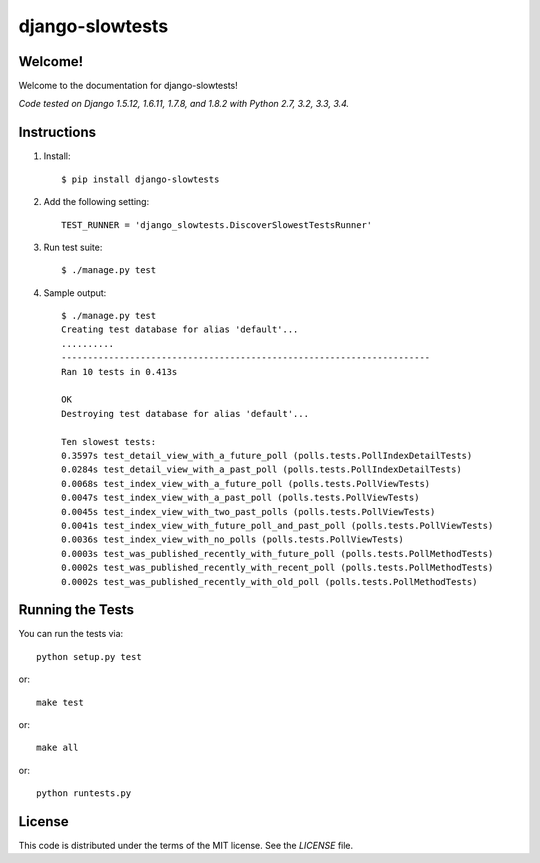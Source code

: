 django-slowtests
========================

.. image:: https://img.shields.io/travis/realpython/django-discover-slowest-tests-runner.svg
    :target: https://travis-ci.org/realpython/django-discover-slowest-tests-runner

.. image:: https://img.shields.io/coveralls/realpython/django-discover-slowest-tests-runner.svg
    :target: https://coveralls.io/r/realpython/django-discover-slowest-tests-runner

.. image:: https://img.shields.io/pypi/dm/django-slowtests.svg
    :target:  https://pypi.python.org/pypi/django-slowtests/

.. image:: https://img.shields.io/pypi/v/django-slowtests.svg
    :target:  https://pypi.python.org/pypi/django-slowtests/

.. image:: https://img.shields.io/badge/license-MIT-blue.svg
    :target:  https://pypi.python.org/pypi/django-slowtests/

Welcome!
-----

Welcome to the documentation for django-slowtests!

*Code tested on Django 1.5.12, 1.6.11, 1.7.8, and 1.8.2 with Python 2.7, 3.2, 3.3, 3.4.*


Instructions
-----

1. Install::

    $ pip install django-slowtests

2. Add the following setting::

    TEST_RUNNER = 'django_slowtests.DiscoverSlowestTestsRunner'

3. Run test suite::

    $ ./manage.py test

4. Sample output::


    $ ./manage.py test
    Creating test database for alias 'default'...
    ..........
    ----------------------------------------------------------------------
    Ran 10 tests in 0.413s

    OK
    Destroying test database for alias 'default'...

    Ten slowest tests:
    0.3597s test_detail_view_with_a_future_poll (polls.tests.PollIndexDetailTests)
    0.0284s test_detail_view_with_a_past_poll (polls.tests.PollIndexDetailTests)
    0.0068s test_index_view_with_a_future_poll (polls.tests.PollViewTests)
    0.0047s test_index_view_with_a_past_poll (polls.tests.PollViewTests)
    0.0045s test_index_view_with_two_past_polls (polls.tests.PollViewTests)
    0.0041s test_index_view_with_future_poll_and_past_poll (polls.tests.PollViewTests)
    0.0036s test_index_view_with_no_polls (polls.tests.PollViewTests)
    0.0003s test_was_published_recently_with_future_poll (polls.tests.PollMethodTests)
    0.0002s test_was_published_recently_with_recent_poll (polls.tests.PollMethodTests)
    0.0002s test_was_published_recently_with_old_poll (polls.tests.PollMethodTests)



Running the Tests
------------------------------------

You can run the tests via::

    python setup.py test

or::

    make test

or::

    make all

or::

    python runtests.py


License
-------

This code is distributed under the terms of the MIT license. See the `LICENSE` file.
